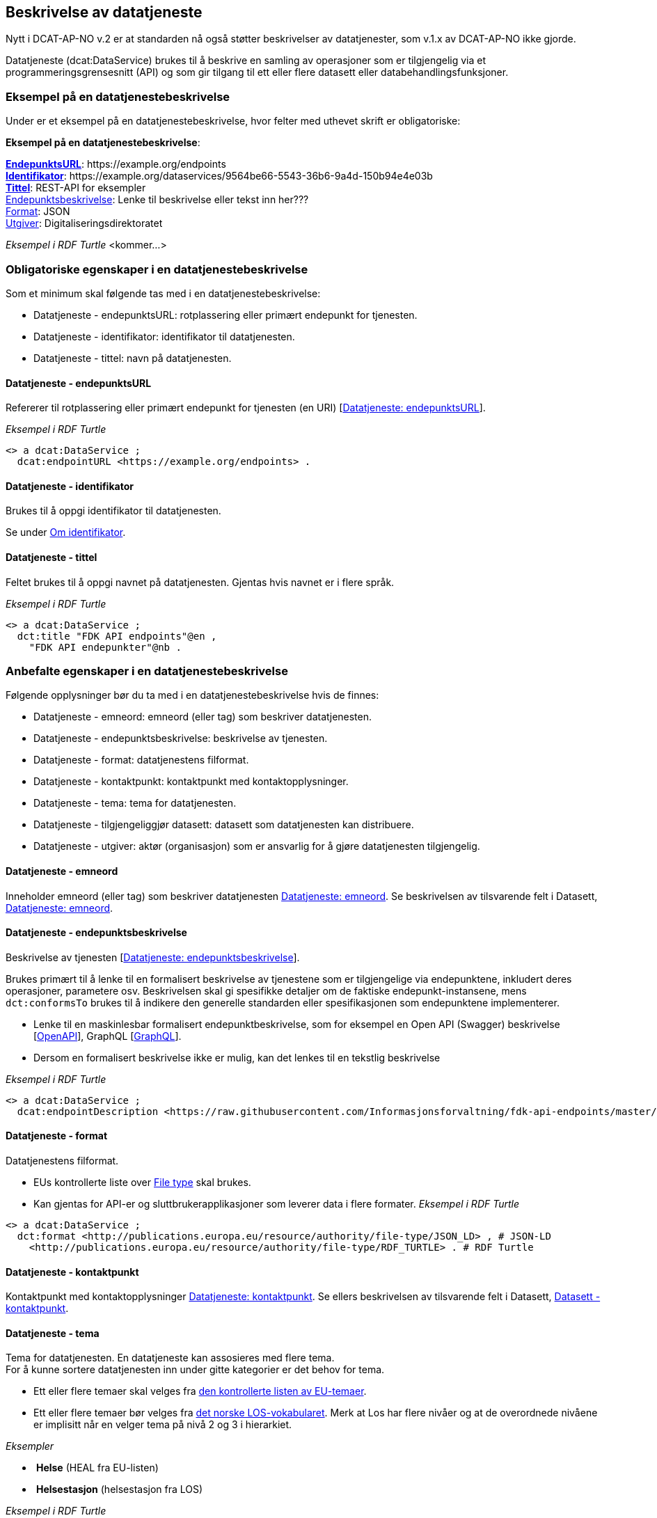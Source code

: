 == Beskrivelse av datatjeneste [[beskrivelse-av-datatjeneste]]

Nytt i DCAT-AP-NO v.2 er at standarden nå også støtter beskrivelser av datatjenester, som v.1.x av DCAT-AP-NO ikke gjorde.

Datatjeneste (dcat:DataService) brukes til å beskrive en samling av operasjoner som er tilgjengelig via et programmeringsgrensesnitt (API) og som gir tilgang til ett eller flere datasett eller databehandlingsfunksjoner.

=== Eksempel på en datatjenestebeskrivelse [[eksempel-datatjeneste]]

Under er et eksempel på en datatjenestebeskrivelse, hvor felter med uthevet skrift er obligatoriske:

*****
*Eksempel på en datatjenestebeskrivelse*: +

https://data.norge.no/specification/dcat-ap-no/#Datatjeneste-endepunktsurl[*EndepunktsURL*]: +https://example.org/endpoints+ +
https://data.norge.no/specification/dcat-ap-no/#Datatjeneste-identifikator[*Identifikator*]: +https://example.org/dataservices/9564be66-5543-36b6-9a4d-150b94e4e03b+ +
https://data.norge.no/specification/dcat-ap-no/#Datatjeneste-tittel[*Tittel*]: REST-API for eksempler +
https://data.norge.no/specification/dcat-ap-no/#Datatjeneste-endepunktsbeskrivelse[Endepunktsbeskrivelse]: Lenke til beskrivelse eller tekst inn her??? +
https://data.norge.no/specification/dcat-ap-no/#Datatjeneste-format[Format]: JSON +
https://data.norge.no/specification/dcat-ap-no/#Datatjeneste-utgiver[Utgiver]: Digitaliseringsdirektoratet
*****

_Eksempel i RDF Turtle_ [yellow-background]#<kommer...>#

=== Obligatoriske egenskaper i en datatjenestebeskrivelse [[datatjeneste-obligatoriske-egenskaper]]
Som et minimum skal følgende tas med i en datatjenestebeskrivelse:

* Datatjeneste - endepunktsURL: rotplassering eller primært endepunkt for tjenesten.
* Datatjeneste - identifikator: identifikator til datatjenesten.
* Datatjeneste - tittel: navn på datatjenesten.

==== Datatjeneste - endepunktsURL [[datatjeneste-endepunktsURL]]
Refererer til rotplassering eller primært endepunkt for tjenesten (en URI) [https://data.norge.no/specification/dcat-ap-no/#Datatjeneste-endepunktsurl[Datatjeneste: endepunktsURL]].

_Eksempel i RDF Turtle_

----
<> a dcat:DataService ;
  dcat:endpointURL <https://example.org/endpoints> .
----
==== Datatjeneste - identifikator [[datatjeneste-identifikator]]
Brukes til å oppgi identifikator til datatjenesten.

Se under <<om-identifikator, Om identifikator>>.

==== Datatjeneste - tittel [[datatjeneste-tittel]]
Feltet brukes til å oppgi navnet på datatjenesten. Gjentas hvis navnet er i flere språk.

_Eksempel i RDF Turtle_
----
<> a dcat:DataService ;
  dct:title "FDK API endpoints"@en ,
    "FDK API endepunkter"@nb .
----
=== Anbefalte egenskaper i en datatjenestebeskrivelse [[datatjeneste-anbefalte-egenskaper]]
Følgende opplysninger bør du ta med i en datatjenestebeskrivelse hvis de finnes:

* Datatjeneste - emneord: emneord (eller tag) som beskriver datatjenesten.
* Datatjeneste - endepunktsbeskrivelse: beskrivelse av tjenesten.
* Datatjeneste - format: datatjenestens filformat.
* Datatjeneste - kontaktpunkt: kontaktpunkt med kontaktopplysninger.
* Datatjeneste - tema: tema for datatjenesten.
* Datatjeneste - tilgjengeliggjør datasett: datasett som datatjenesten kan distribuere.
* Datatjeneste - utgiver: aktør (organisasjon) som er ansvarlig for å gjøre datatjenesten tilgjengelig.

==== Datatjeneste - emneord [[datatjeneste-emneord]]
Inneholder emneord (eller tag) som beskriver datatjenesten https://data.norge.no/specification/dcat-ap-no/#Datatjeneste-emneord[Datatjeneste: emneord].
Se beskrivelsen av tilsvarende felt i Datasett, https://data.norge.no/specification/dcat-ap-no/#Datasett-emneord[Datatjeneste: emneord].


==== Datatjeneste - endepunktsbeskrivelse [[datatjeneste-endepunktsbeskrivelse]]

Beskrivelse av tjenesten [https://data.norge.no/specification/dcat-ap-no/#Datatjeneste-endepunktsbeskrivelse[Datatjeneste: endepunktsbeskrivelse]].

Brukes primært til å lenke til en formalisert beskrivelse av tjenestene som er tilgjengelige via endepunktene, inkludert deres operasjoner, parametere osv. Beskrivelsen skal gi spesifikke detaljer om de faktiske endepunkt-instansene, mens `dct:conformsTo` brukes til å indikere den generelle standarden eller spesifikasjonen som endepunktene implementerer.

* Lenke til en maskinlesbar formalisert endepunktbeskrivelse, som for eksempel en Open API (Swagger) beskrivelse [https://eur03.safelinks.protection.outlook.com/?url=https%3A%2F%2Fwww.w3.org%2FTR%2Fvocab-dcat-2%2F%23bib-openapi&data=04%7C01%7C%7Cefe2137342004d9c6ffb08d93a04785b%7C008e560f08af4ceca056b35447503991%7C1%7C0%7C637604613147600182%7CUnknown%7CTWFpbGZsb3d8eyJWIjoiMC4wLjAwMDAiLCJQIjoiV2luMzIiLCJBTiI6Ik1haWwiLCJXVCI6Mn0%3D%7C1000&sdata=EwlvzY76t%2FcuW%2Ff0y8FYiImKU2eMo75ZxvYyBM2SYXg%3D&reserved=0[OpenAPI]], GraphQL [https://graphql.org/[GraphQL]].
* Dersom en formalisert beskrivelse ikke er mulig, kan det lenkes til en tekstlig beskrivelse


_Eksempel i RDF Turtle_ +
----
<> a dcat:DataService ;
  dcat:endpointDescription <https://raw.githubusercontent.com/Informasjonsforvaltning/fdk-api-endpoints/master/specification/fdk-api-endpoints.yaml> . # peker til en OpenAPI spesifikasjon av tjenesten
----

==== Datatjeneste - format [[datatjeneste-format]]
Datatjenestens filformat.

* EUs kontrollerte liste over https://op.europa.eu/s/pcDP[File type] skal brukes.
* Kan gjentas for API-er og sluttbrukerapplikasjoner som leverer data i flere formater.
_Eksempel i RDF Turtle_ +
----
<> a dcat:DataService ;
  dct:format <http://publications.europa.eu/resource/authority/file-type/JSON_LD> , # JSON-LD
    <http://publications.europa.eu/resource/authority/file-type/RDF_TURTLE> . # RDF Turtle
----
==== Datatjeneste - kontaktpunkt [[datatjeneste-kontaktpunkt]]
Kontaktpunkt med kontaktopplysninger https://data.norge.no/specification/dcat-ap-no/#Datatjeneste-kontaktpunkt[Datatjeneste: kontaktpunkt]. Se ellers beskrivelsen av tilsvarende felt i Datasett, https://data.norge.no/specification/dcat-ap-no/#Datasett-kontaktpunkt[Datasett - kontaktpunkt]. +

==== Datatjeneste - tema [[datatjeneste-tema]]
Tema for datatjenesten. En datatjeneste kan assosieres med flere tema. +
For å kunne sortere datatjenesten inn under gitte kategorier er det behov for tema.

* Ett eller flere temaer skal velges fra https://op.europa.eu/s/oZjL[den kontrollerte listen av EU-temaer].

* Ett eller flere temaer bør velges fra https://psi.norge.no/los/struktur.html[det norske LOS-vokabularet]. Merk at Los har flere nivåer og at de overordnede nivåene er implisitt når en velger tema på nivå 2 og 3 i hierarkiet.

_Eksempler_

*  *Helse* (+HEAL+ fra EU-listen)
*  *Helsestasjon* (+helsestasjon+ fra LOS)

_Eksempel i RDF Turtle_

----
<> a dcat:DataService ;
  dcat:theme <http://publications.europa.eu/resource/authority/data-theme/HEAL> , # helse
    <https://psi.norge.no/los/ord/helsestasjon> . # helsestasjon (Helse og omsorg -> Helsetjenester -> Helsestasjon)
----
==== Datatjeneste - tilgjengeliggjør datasett [[datatjeneste-tilgjengeliggjørDatasett]]
Feltet brukes til å referere til datasett som datatjenesten kan distribuere.

_Eksempel i RDF Turtle_

----
<> a dcat:DataService ;
  dcat:servesDataset <https://example.org/dataset/123> ,
    <https://example.org/dataset/456> . # peker til 2 datasett.
----
==== Datatjeneste - utgiver [[datatjeneste-utgiver]]

Identifisering av den aktøren (organisasjon) som er ansvarlig for å gjøre datatjenesten tilgjengelig.

* Skal peke på en virksomhet (juridisk person, organisasjonsledd, underenhet) som er ansvarlig utgiver - ikke leverandør av tjenesten.
* Det offisielle navnet på virksomheten vil bli hentet fra Enhetsregisteret, men kortform (f.eks. Digdir) kan legges inn av brukeren.
* Utgiveren av datasettet forvalter sammensetning av dataene, altså datasettet, og ikke nødvendigvis selve dataene.
Inntil https://data.brreg.no  tilbyr gyldig identifator (foaf:Agent), skal følgende mønster benyttes: `+https://organization-catalogue.fellesdatakatalog.digdir.no/organizations/{orgnummer}+`


_Eksempler_

*  Arbeids- og velferdsetaten

_Eksempel i RDF Turtle_
----
<> a dcat:DataService ;
  dct:publisher <https://organization-catalogue.fellesdatakatalog.digdir.no/organizations/889640782> . #NAV
----

=== Valgfrie egenskaper i en datatjenestebeskrivelse [[datatjeneste-valgfrie-egenskaper]]

I tillegg til obligatoriske (skal brukes) og anbefalte (bør brukes) felter, er det en del felter som er valgfrie (kan brukes) i en datatjenestebeskrivelse:

* Datatjeneste - beskrivelse: fritekstbeskrivelse av datatjenesten.
* Datatjeneste - dokumentasjon: side eller dokument som beskriver datatjenesten.
* Datatjeneste - følger: regel som definerer den juridiske rammen for datatjenesten.
* Datatjeneste - i samsvar med: spesifikasjon eller standard som datatjenesten implementerer.
* Datatjeneste - landingsside: nettside som gir tilgang til datatjenesten, dens distribusjoner og/eller tilleggsinformasjon.
* Datatjeneste - lisens: lisensen som datatjenesten blir gjort tilgjengelig under.
* Datatjeneste - tilgangsrettigheter: informasjon angående tilgang eller begrensninger basert på personvern, sikkerhet eller andre retningslinjer.
* Datatjeneste - type: datatjenestens type.

Ikke alle valgfrie felter er beskrevet i etterfølgende avsnitt. Se under <<hensikt-og-avgrensing, Hensikt og avgrensning>> for hvordan du kan melde inn behov for beskrivelser.

==== Datatjeneste - beskrivelse [[datatjeneste-beskrivelse]]

Fritekst-beskrivelse av datatjenesten. Gjentas for flere språkversjoner. Se ellers beskrivelsen av tilsvarende felt i Datasett, <<Datasett - beskrivelse>>.

* Kopier gjerne beskrivende informasjon fra dokumentasjonen eller landingssiden
* Ved behov for formatering av tekst - benytt https://Commonmark.org[CommonMark]



==== Datatjeneste - dokumentasjon [[datatjeneste-dokumentasjon]]

Referanse til en side eller et dokument som beskriver datatjenesten.

* Siden eller dokumentet som det linkes til bør være en menneskelesbar ressurs, i motsetning til endepunktbeskrivelse som primært er en maskinlesbar ressurs
* Se også beskrivelsen av <<datatjeneste-landingsside>>, <<datatjeneste-endepunktsbeskrivelse>> og <<datatjeneste-beskrivelse>>.

==== Datatjeneste - følger [[datatjeneste-følger]]

_<ikke beskrevet, tilsvarer [https://data.norge.no/specification/dcat-ap-no/#Datatjeneste-f%C3%B8lger[Datatjeneste: følger]]>_

Se ellers beskrivelsen av tilsvarende felt i Datasett, <<datasett-følger, Datasett - følger>>.

==== Datatjeneste - i samsvar med [[datatjeneste-iSamsvarMed]]

Referanse til en spesifikasjon eller standard som datatjenesten implementerer.

* En datatjeneste kan være utviklet i samsvar med en eller flere standarder og/eller spesifikasjoner.
* Du kan knytte en informasjonsmodell (`modelldcatno:InformationModel`) til en datatjeneste ved hjelp av dette feltet.
* Vi anbefaler at informasjonsmodellen for endepunktet også inngår som en del av endepunktbeskrivelsen

==== Datatjeneste - landingsside [[datatjeneste-landingsside]]

_<ikke beskrevet, tilsvarer [https://data.norge.no/specification/dcat-ap-no/#Datatjeneste-landingsside[Datatjeneste: landingsside]]>_

Se ellers beskrivelsen av tilsvarende felt i Datasett, <<datasett-landingsside, Datasett - landingsside>>.

==== Datatjeneste - lisens [[datatjeneste-lisens]]

Referanse til lisensen for datasett som datatjenesten realiserer, gjøres tilgjengelig under [https://data.norge.no/specification/dcat-ap-no/#Distribusjon-lisens[Distribusjon: lisens]]. Lisens er påkrevd for alle åpne offentlige data.

* EUs kontrollerte liste over https://op.europa.eu/s/o8vZ[Licence] skal brukes, dersom lisensen som benyttes finnes på listen.
* For åpne data skal en av disse tre lisensene benyttes:
** Creative Commons Navngivelse 4.0 (CC BY 4.0): `+http://publications.europa.eu/resource/authority/licence/CC_BY_4_0+`
** Creative Commons CC0 1.0 Universal (CC0): `+http://publications.europa.eu/resource/authority/licence/CC0+`
** Norsk lisens for offentlige data (NLOD): `+http://publications.europa.eu/resource/authority/licence/NLOD_2_0+`
* Creative Commons-lisensene anbefales for distribusjoner (og datatjenester) med forventet internasjonal bruk.

Se Digdirs  https://data.norge.no/guide/veileder-apne-data/[Veileder for tilgjengeliggjøring av åpne data] for mer informasjon om valg av åpne standardlisenser.

Se ellers beskrivelsen av tilsvarende felt i Distribusjon, <<distribusjon-lisens, Distribusjon - lisens>>.

==== Datatjeneste - tilgangsrettigheter [[datatjeneste-tilgangsrettigheter]]

_<ikke beskrevet, tilsvarer [https://data.norge.no/specification/dcat-ap-no/#Datatjeneste-tilgangsrettigheter[Datatjeneste: tilgangsrettigheter]]>_

=== Datatjeneste - type [[datatjeneste-type]]

https://data.norge.no/specification/dcat-ap-no/#Datatjeneste-type[Datatjeneste: type] er referanse til et begrep i en kontrollert liste som identifiserer datatjenestens type, for eksempel https://inspire.ec.europa.eu/metadata-codelist/SpatialDataServiceType
